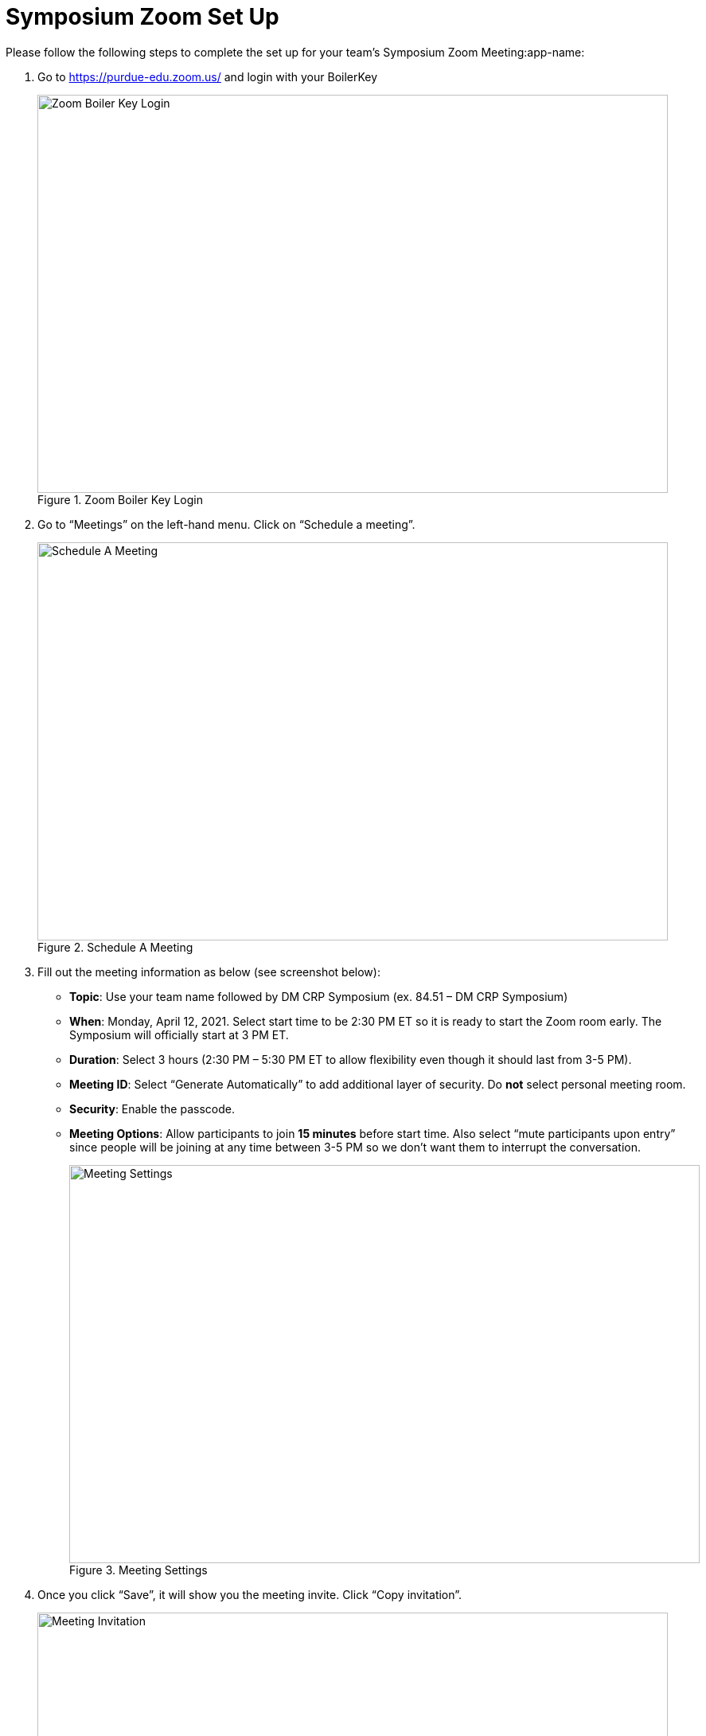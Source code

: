 = Symposium Zoom Set Up

Please follow the following steps to complete the set up for your team's Symposium Zoom Meeting:app-name: 

1. Go to https://purdue-edu.zoom.us/ and login with your BoilerKey
+
--
image::zoom_boilerkey.png[Zoom Boiler Key Login, width=792, height=500, loading=lazy, title="Zoom Boiler Key Login"]
--
+
2. Go to “Meetings” on the left-hand menu. Click on “Schedule a meeting”. 
+
--
image::zoom_schedule_meeting.png[Schedule A Meeting, width=792, height=500, loading=lazy, title="Schedule A Meeting"]
--
+
3. Fill out the meeting information as below (see screenshot below): 
- *Topic*: Use your team name followed by DM CRP Symposium (ex. 84.51 – DM CRP Symposium)
- *When*: Monday, April 12, 2021. Select start time to be 2:30 PM ET so it is ready to start the Zoom room early. The Symposium will officially start at 3 PM ET. 
- *Duration*: Select 3 hours (2:30 PM – 5:30 PM ET to allow flexibility even though it should last from 3-5 PM). 
- *Meeting ID*: Select “Generate Automatically” to add additional layer of security. Do *not* select personal meeting room. 
- *Security*: Enable the passcode. 
- *Meeting Options*: Allow participants to join *15 minutes* before start time. Also select “mute participants upon entry” since people will be joining at any time between 3-5 PM so we don’t want them to interrupt the conversation. 
+
--
image::zoom_settings.png[Meeting Settings, width=792, height=500, loading=lazy, title="Meeting Settings"]
--
+
4. Once you click “Save”, it will show you the meeting invite. Click “Copy invitation”. 
+
--
image::zoom_invite.png[Meeting Invitation, width=792, height=500, loading=lazy, title="Meeting Invitation"]
--
+
5. Copy the “Join Zoom Meeting” link into this spreadsheet: https://purdue0-my.sharepoint.com/:x:/g/personal/betz_purdue_edu/EXBAYZJx67dFobboOPf6N3ABpL3xq9ptDtKMQ7E0ZpqVZg?e=yJDIyt *only copy the URL*

image::zoom_link.png[Meeting Link, width=792, height=500, loading=lazy, title="Meeting Link"]

== Setting changes to protect your meeting
Under Settings > In Meeting (Basic), turn *off* Annotation, Whiteboard, and Remote Control. This prevents Zoom “bombers” or others with malicious intent from taking over the meeting. 

image::zoom_remote_control.png[Remote Control Protection, width=792, height=500, loading=lazy, title="Remote Control Protection"]

Under Settings > In Meeting (Advanced), turn off Far End camera control. Keep Virtual Background turned on so that guests and students can use a virtual background. 

image::zoom_camera_settings.png[Camera Settings , width=792, height=500, loading=lazy, title="Camera Settings"]

== Zoom Security Features for the day of the symposium
How to expel (remove) someone that is causing disruption or being malicious (they cannot rejoin from the same device)
https://www.unr.edu/tlt/instructional-design/instructional-technology-resources/web-conferencing/zoom/securing-sessions/remove-participant  

Please review this resource and read the four sections on Control Screen Sharing (pg 8), Turn off Annotation (pg 8), Mute Participants (pg 9), and Remove Participants (pg 9). 
https://zoom.us/docs/doc/Securing%20Your%20Zoom%20Meetings.pdf 

== Virtual Background for Purdue 
Generate a virtual background so your name is easily visible. You can use your first name only or first and last name. https://webapps.krannert.purdue.edu/zoombackground/ 

Click here for instructions on how to set your virtual background  https://support.zoom.us/hc/en-us/articles/210707503-Virtual-Background 

== On the day of the Symposium, to start the meeting at 2:30 PM ET: 
1. Go to https://purdue-edu.zoom.us/ and login with your BoilerKey

2. Go to “Meetings” on the left-hand menu. Hover over the meeting and click “start”.  
+
--
image::zoom_start.png[Start Meeting, width=792, height=500, loading=lazy, title="Start Meeting"]
--
+
3. On the day of the Symposium, when you start the meeting, we recommend you make sure that “Enable Waiting Room” is checked and “Share Screen” is unchecked. See below. You can easily re-enable it if a teammate needs to share their screen. 
+
--
image::zoom_allow_participants.png[Meeting Settings, width=792, height=500, loading=lazy, title="Meeting Settings"]
--
+